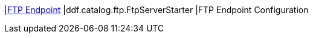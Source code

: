 |<<ddf.catalog.ftp.FtpServerStarter,FTP Endpoint>>
|ddf.catalog.ftp.FtpServerStarter
|FTP Endpoint Configuration

